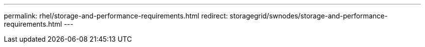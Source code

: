 ---
permalink: rhel/storage-and-performance-requirements.html
redirect: storagegrid/swnodes/storage-and-performance-requirements.html
---

